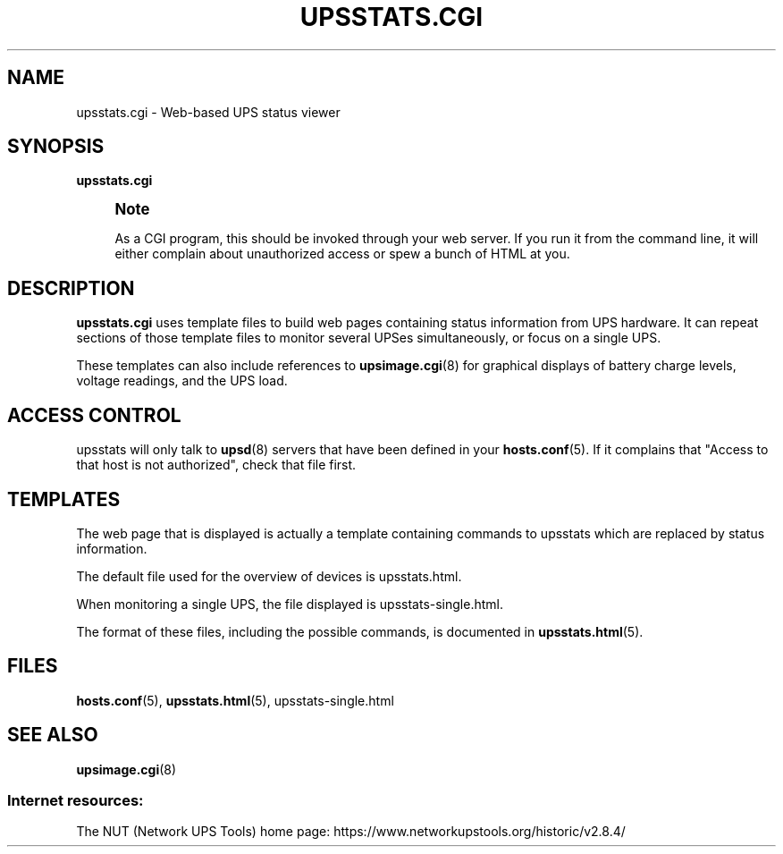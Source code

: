 '\" t
.\"     Title: upsstats.cgi
.\"    Author: [FIXME: author] [see http://www.docbook.org/tdg5/en/html/author]
.\" Generator: DocBook XSL Stylesheets vsnapshot <http://docbook.sf.net/>
.\"      Date: 08/08/2025
.\"    Manual: NUT Manual
.\"    Source: Network UPS Tools 2.8.4
.\"  Language: English
.\"
.TH "UPSSTATS\&.CGI" "8" "08/08/2025" "Network UPS Tools 2\&.8\&.4" "NUT Manual"
.\" -----------------------------------------------------------------
.\" * Define some portability stuff
.\" -----------------------------------------------------------------
.\" ~~~~~~~~~~~~~~~~~~~~~~~~~~~~~~~~~~~~~~~~~~~~~~~~~~~~~~~~~~~~~~~~~
.\" http://bugs.debian.org/507673
.\" http://lists.gnu.org/archive/html/groff/2009-02/msg00013.html
.\" ~~~~~~~~~~~~~~~~~~~~~~~~~~~~~~~~~~~~~~~~~~~~~~~~~~~~~~~~~~~~~~~~~
.ie \n(.g .ds Aq \(aq
.el       .ds Aq '
.\" -----------------------------------------------------------------
.\" * set default formatting
.\" -----------------------------------------------------------------
.\" disable hyphenation
.nh
.\" disable justification (adjust text to left margin only)
.ad l
.\" -----------------------------------------------------------------
.\" * MAIN CONTENT STARTS HERE *
.\" -----------------------------------------------------------------
.SH "NAME"
upsstats.cgi \- Web\-based UPS status viewer
.SH "SYNOPSIS"
.sp
\fBupsstats\&.cgi\fR
.if n \{\
.sp
.\}
.RS 4
.it 1 an-trap
.nr an-no-space-flag 1
.nr an-break-flag 1
.br
.ps +1
\fBNote\fR
.ps -1
.br
.sp
As a CGI program, this should be invoked through your web server\&. If you run it from the command line, it will either complain about unauthorized access or spew a bunch of HTML at you\&.
.sp .5v
.RE
.SH "DESCRIPTION"
.sp
\fBupsstats\&.cgi\fR uses template files to build web pages containing status information from UPS hardware\&. It can repeat sections of those template files to monitor several UPSes simultaneously, or focus on a single UPS\&.
.sp
These templates can also include references to \fBupsimage.cgi\fR(8) for graphical displays of battery charge levels, voltage readings, and the UPS load\&.
.SH "ACCESS CONTROL"
.sp
upsstats will only talk to \fBupsd\fR(8) servers that have been defined in your \fBhosts.conf\fR(5)\&. If it complains that "Access to that host is not authorized", check that file first\&.
.SH "TEMPLATES"
.sp
The web page that is displayed is actually a template containing commands to upsstats which are replaced by status information\&.
.sp
The default file used for the overview of devices is upsstats\&.html\&.
.sp
When monitoring a single UPS, the file displayed is upsstats\-single\&.html\&.
.sp
The format of these files, including the possible commands, is documented in \fBupsstats.html\fR(5)\&.
.SH "FILES"
.sp
\fBhosts.conf\fR(5), \fBupsstats.html\fR(5), upsstats\-single\&.html
.SH "SEE ALSO"
.sp
\fBupsimage.cgi\fR(8)
.SS "Internet resources:"
.sp
The NUT (Network UPS Tools) home page: https://www\&.networkupstools\&.org/historic/v2\&.8\&.4/
